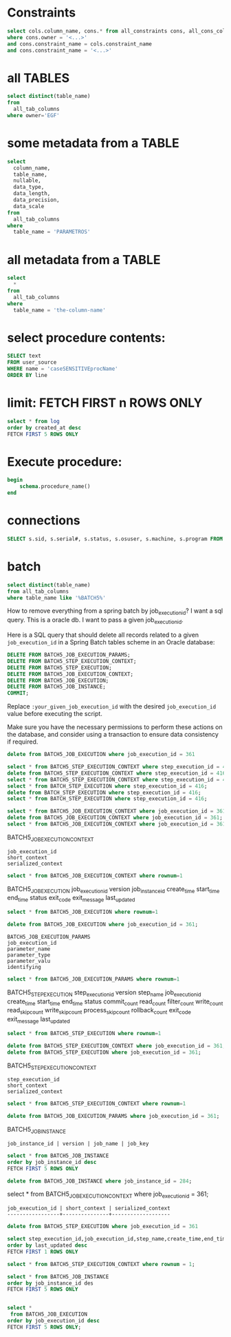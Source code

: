 * Constraints

#+begin_src sql
select cols.column_name, cons.* from all_constraints cons, all_cons_columns cols
where cons.owner = '<...>'
and cons.constraint_name = cols.constraint_name
and cons.constraint_name = '<...>'
#+end_src

* all TABLES
#+begin_src sql
select distinct(table_name)
from
  all_tab_columns
where owner='EGF'
#+end_src

* some metadata from a TABLE
#+begin_src sql
select
  column_name,
  table_name,
  nullable,
  data_type,
  data_length,
  data_precision,
  data_scale
from
  all_tab_columns
where
  table_name = 'PARAMETROS'
#+end_src

* all metadata from a TABLE
#+begin_src sql
select
  *
from
  all_tab_columns
where
  table_name = 'the-column-name'
#+end_src

* select procedure contents:
#+begin_src sql
SELECT text
FROM user_source
WHERE name = 'caseSENSITIVEprocName'
ORDER BY line
#+end_src

* limit: FETCH FIRST n ROWS ONLY
#+begin_src sql
select * from log
order by created_at desc
FETCH FIRST 5 ROWS ONLY
#+end_src

* Execute procedure:
#+begin_src sql
begin
    schema.procedure_name()
end
#+end_src

* connections

#+begin_src sql
SELECT s.sid, s.serial#, s.status, s.osuser, s.machine, s.program FROM v$session s where osuser not in('oracle', 'eco')
#+end_src


* batch
#+begin_src sql
select distinct(table_name)
from all_tab_columns
where table_name like '%BATCH5%'
#+end_src
How to remove everything from a spring batch by job_execution_id?
I want a sql query.
This is a oracle db.
I want to pass a given job_execution_id.

 Here is a SQL query that should delete all records related to a given =job_execution_id= in a Spring Batch tables scheme in an Oracle database:
#+begin_src sql
DELETE FROM BATCH5_JOB_EXECUTION_PARAMS;
DELETE FROM BATCH5_STEP_EXECUTION_CONTEXT;
DELETE FROM BATCH5_STEP_EXECUTION;
DELETE FROM BATCH5_JOB_EXECUTION_CONTEXT;
DELETE FROM BATCH5_JOB_EXECUTION;
DELETE FROM BATCH5_JOB_INSTANCE;
COMMIT;
#+end_src

Replace =:your_given_job_execution_id= with the desired =job_execution_id= value before executing the script.

Make sure you have the necessary permissions to perform these actions on the database, and consider using a transaction to ensure data consistency if required.

#+begin_src sql
delete from BATCH5_JOB_EXECUTION where job_execution_id = 361
#+end_src

#+begin_src sql
select * from BATCH5_STEP_EXECUTION_CONTEXT where step_execution_id = 416;
delete from BATCH5_STEP_EXECUTION_CONTEXT where step_execution_id = 416;
select * from BATCH5_STEP_EXECUTION_CONTEXT where step_execution_id = 416;
select * from BATCH_STEP_EXECUTION where step_execution_id = 416;
delete from BATCH_STEP_EXECUTION where step_execution_id = 416;
select * from BATCH_STEP_EXECUTION where step_execution_id = 416;
#+end_src

#+begin_src sql
select * from BATCH5_JOB_EXECUTION_CONTEXT where job_execution_id = 361;
delete from BATCH5_JOB_EXECUTION_CONTEXT where job_execution_id = 361;
select * from BATCH5_JOB_EXECUTION_CONTEXT where job_execution_id = 361;
#+end_src

BATCH5_JOB_EXECUTION_CONTEXT
: job_execution_id
: short_context
: serialized_context
#+begin_src sql
select * from BATCH5_JOB_EXECUTION_CONTEXT where rownum=1
#+end_src
BATCH5_JOB_EXECUTION
job_execution_id
version
job_instance_id
create_time
start_time
end_time
status
exit_code
exit_message
last_updated

#+begin_src sql
select * from BATCH5_JOB_EXECUTION where rownum=1
#+end_src

#+begin_src sql
delete from BATCH5_JOB_EXECUTION where job_execution_id = 361;
#+end_src

: BATCH5_JOB_EXECUTION_PARAMS
: job_execution_id
: parameter_name
: parameter_type
: parameter_valu
: identifying

#+begin_src sql
select * from BATCH5_JOB_EXECUTION_PARAMS where rownum=1
#+end_src

BATCH5_STEP_EXECUTION
step_execution_id
version
step_name
job_execution_id
create_time
start_time
end_time
status
commit_count
read_count
filter_count
write_count
read_skip_count
write_skip_count
process_skip_count
rollback_count
exit_code
exit_message
last_updated
#+begin_src sql
select * from BATCH5_STEP_EXECUTION where rownum=1
#+end_src

#+begin_src sql
delete from BATCH5_STEP_EXECUTION_CONTEXT where job_execution_id = 361;
delete from BATCH5_STEP_EXECUTION where job_execution_id = 361;
#+end_src


BATCH5_STEP_EXECUTION_CONTEXT
: step_execution_id
: short_context
: serialized_context
#+begin_src sql
select * from BATCH5_STEP_EXECUTION_CONTEXT where rownum=1
#+end_src
#+begin_src sql
delete from BATCH5_JOB_EXECUTION_PARAMS where job_execution_id = 361;
#+end_src

BATCH5_JOB_INSTANCE
: job_instance_id | version | job_name | job_key
#+begin_src sql
select * from BATCH5_JOB_INSTANCE
order by job_instance_id desc
FETCH FIRST 5 ROWS ONLY
#+end_src

#+begin_src sql
delete from BATCH5_JOB_INSTANCE where job_instance_id = 284;
#+end_src

select * from BATCH5_JOB_EXECUTION_CONTEXT where job_execution_id = 361;

#+RESULTS:
: job_execution_id | short_context | serialized_context
: -----------------+---------------+-------------------

#+begin_src sql
delete from BATCH5_STEP_EXECUTION where job_execution_id = 361
#+end_src

#+begin_src sql
select step_execution_id,job_execution_id,step_name,create_time,end_time,last_updated,exit_code,status from BATCH5_STEP_EXECUTION
order by last_updated desc
FETCH FIRST 1 ROWS ONLY
#+end_src

#+begin_src sql
select * from BATCH5_STEP_EXECUTION_CONTEXT where rownum = 1;
#+end_src

#+begin_src sql
select * from BATCH5_JOB_INSTANCE
order by job_instance_id des
FETCH FIRST 5 ROWS ONLY
#+end_src

#+begin_src sql

select *
 from BATCH5_JOB_EXECUTION
order by job_execution_id desc
FETCH FIRST 5 ROWS ONLY;

#+end_src
